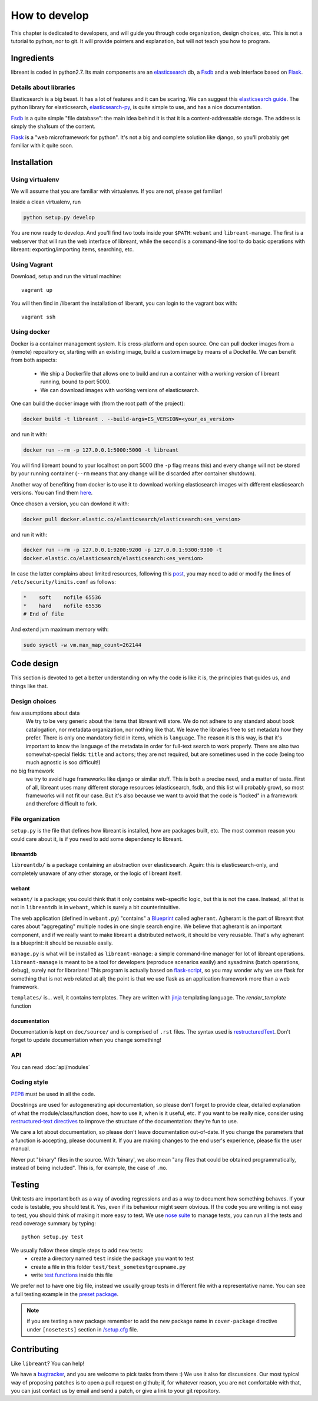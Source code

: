How to develop
=================

This chapter is dedicated to developers, and will guide you through code
organization, design choices, etc.  This is not a tutorial to python, nor to
git. It will provide pointers and explanation, but will not teach you how to
program.

Ingredients
------------

libreant is coded in python2.7. Its main components are an elasticsearch_ db, a
Fsdb_ and a web interface based on Flask_.

Details about libraries
~~~~~~~~~~~~~~~~~~~~~~~~~~~~~

Elasticsearch is a big beast. It has a lot of features and it can be scaring. We can suggest this `elasticsearch guide`_.
The python library for elasticsearch, elasticsearch-py_, is quite simple to
use, and has a nice documentation.

Fsdb_ is a quite simple "file database": the main idea behind it is that it is a content-addressable storage. The address is simply the sha1sum of the content.

Flask_ is a "web microframework for python". It's not a big and complete solution like django, so you'll probably get familiar with it quite soon.

.. _dev-installation:

Installation
-------------

Using virtualenv
~~~~~~~~~~~~~~~~~

We will assume that you are familiar with virtualenvs. If you are not, please
get familiar!

Inside a clean virtualenv, run

.. code-block:: bash

    python setup.py develop

You are now ready to develop. And you'll find two tools inside your ``$PATH``:
``webant`` and ``libreant-manage``. The first is a webserver that will run the
web interface of libreant, while the second is a command-line tool to do basic
operations with libreant: exporting/importing items, searching, etc.

Using Vagrant
~~~~~~~~~~~~~~

Download, setup and run the virtual machine::

    vagrant up

You will then find in /liberant the installation of liberant, you can login to
the vagrant box with::

    vagrant ssh

Using docker
~~~~~~~~~~~~~~~

Docker is a container management system. It is cross-platform and open source.
One can pull docker images from a (remote) repository or, starting with an
existing image, build a custom image by means of a Dockefile.
We can benefit from both aspects:

 - We ship a Dockerfile that allows one to build and run a container with a
   working version of libreant running, bound to port 5000.
 - We can download images with working versions of elasticsearch.

One can build the docker image with (from the root path of the project):

.. code-block:: bash

    docker build -t libreant . --build-args=ES_VERSION=<your_es_version>

and run it with:

.. code-block:: bash

    docker run --rm -p 127.0.0.1:5000:5000 -t libreant

You will find libreant bound to your localhost on port 5000 (the ``-p`` flag means
this) and every change will not be stored by your running container (``--rm``
means that any change will be discarded after container shutdown).

Another way of benefiting from docker is to use it to download working
elasticsearch images with different elasticsearch versions. You can find them
here_.

Once chosen a version, you can dowlond it with:

.. code-block:: bash

    docker pull docker.elastic.co/elasticsearch/elasticsearch:<es_version>

and run it with:

.. code-block:: bash

    docker run --rm -p 127.0.0.1:9200:9200 -p 127.0.0.1:9300:9300 -t
    docker.elastic.co/elasticsearch/elasticsearch:<es_version>

In case the latter complains about limited resources, following this
post_, you may need to add or modify the lines of
``/etc/security/limits.conf`` as follows:

.. code-block:: bash

    *    soft    nofile 65536
    *    hard    nofile 65536
    # End of file

And extend jvm maximum memory with:

.. code-block:: bash

    sudo sysctl -w vm.max_map_count=262144

Code design
------------------

This section is devoted to get a better understanding on why the code is like
it is, the principles that guides us, and things like that.

Design choices
~~~~~~~~~~~~~~~~

few assumptions about data
    We try to be very generic about the items that libreant will store. We do
    not adhere to any standard about book catalogation, nor metadata
    organization, nor nothing like that. We leave the libraries free to set
    metadata how they prefer.  There is only one mandatory field in items,
    which is ``language``. The reason it is this way, is that it's important to
    know the language of the metadata in order for full-text search to work
    properly. There are also two somewhat-special fields: ``title`` and
    ``actors``; they are not required, but are sometimes used in the code
    (being too much agnostic is soo difficult!)
no big framework
    we try to avoid huge frameworks like django or similar stuff. This is both
    a precise need, and a matter of taste. First of all, libreant uses many
    different storage resources (elasticsearch, fsdb, and this list will
    probably grow), so most frameworks will not fit our case.  But it's also
    because we want to avoid that the code is "locked" in a framework and
    therefore difficult to fork.

File organization
~~~~~~~~~~~~~~~~~~

``setup.py`` is the file that defines how libreant is installed, how are
packages built, etc.
The most common reason you could care about it, is if you need to add some
dependency to libreant.


libreantdb
##########

``libreantdb/`` is a package containing an abstraction over elasticsearch.
Again: this is elasticsearch-only, and completely unaware of any other storage,
or the logic of libreant itself.

webant
########

``webant/`` is a package; you could think that it only contains web-specific logic,
but this is not the case. Instead, all that is not in ``libreantdb`` is in
``webant``, which is surely a bit counterintuitive.

The web application (defined in ``webant.py``) "contains" a Blueprint_ called
``agherant``. Agherant is the part of libreant that cares about "aggregating"
multiple nodes in one single search engine. We believe that agherant is an
important component, and if we really want to make libreant a distributed
network, it should be very reusable. That's why agherant is a blueprint: it
should be reusable easily.

``manage.py`` is what will be installed as ``libreant-manage``: a simple
command-line manager for lot of libreant operations. ``libreant-manage`` is
meant to be a tool for developers (reproduce scenarios easily) and sysadmins
(batch operations, debug), surely not for librarians! This program is actually
based on flask-script_, so you may wonder why we use flask for something that
is not web related at all; the point is that we use flask as an application
framework more than a web framework.

``templates/`` is... well, it contains templates. They are written with jinja_
templating language. The `render_template` function 

documentation
##############

Documentation is kept on ``doc/source/`` and is comprised of ``.rst`` files. The
syntax used is restructuredText_. Don't forget to update documentation when you
change something!

API
~~~~

You can read :doc:`api/modules`

Coding style
~~~~~~~~~~~~~

PEP8_ must be used in all the code.

Docstrings are used for autogenerating api documentation, so please don't
forget to provide clear, detailed explanation of what the module/class/function
does, how to use it, when is it useful, etc.
If you want to be really nice, consider using `restructured-text directives`_
to improve the structure of the documentation: they're fun to use.

We care a lot about documentation, so please don't leave documentation
out-of-date. If you change the parameters that a function is accepting, please
document it. If you are making changes to the end user's experience, please
fix the user manual.

Never put "binary" files in the source. With 'binary', we also mean "any files
that could be obtained programmatically, instead of being included". This is,
for example, the case of ``.mo``.

Testing
--------

Unit tests are important both as a way of avoding regressions and as a way to document how something behaves.  
If your code is testable, you should test it. Yes, even if its behaviour might seem obvious.
If the code you are writing is not easy to test, you should think of making it more easy to test.  
We use `nose suite`_ to manage tests, you can run all the tests and read coverage summary by typing::

    python setup.py test

We usually follow these simple steps to add new tests:
 - create a directory named ``test`` inside the package you want to test
 - create a file in this folder ``test/test_sometestgroupname.py``
 - write `test functions`_ inside this file

We prefer not to have one big file, instead we usually group tests in different file with a representative name.
You can see a full testing example in the `preset package`_.

.. note::
    if you are testing a new package remember to add the new package name in ``cover-package`` directive under ``[nosetests]`` section in `/setup.cfg`_ file.

Contributing
------------

Like ``libreant``? You can help!

We have a bugtracker_, and you are welcome to pick tasks from there :) We use
it also for discussions. Our most typical way of proposing patches is to open a
pull request on github; if, for whatever reason, you are not comfortable with
that, you can just contact us by email and send a patch, or give a link to your
git repository.

.. _elasticsearch: https://www.elasticsearch.org/
.. _elasticsearch guide: https://www.elasticsearch.org/guide/en/elasticsearch/guide/current/index.html
.. _Fsdb: https://github.com/ael-code/pyFsdb/
.. _Flask: http://flask.pocoo.org/
.. _elasticsearch-py: https://elasticsearch-py.readthedocs.org/
.. _fsdb code: https://github.com/ael-code/pyFsdb/blob/master/fsdb/Fsdb.py
.. _Blueprint: http://flask.pocoo.org/docs/0.10/blueprints/
.. _jinja: http://jinja.pocoo.org/
.. _flask-script: https://flask-script.readthedocs.org/en/latest/
.. _bugtracker: https://github.com/insomnia-lab/libreant/issues
.. _PEP8: https://www.python.org/dev/peps/pep-0008/
.. _restructured-text directives: http://sphinx-doc.org/domains.html#signatures
.. _restructuredText: http://sphinx-doc.org/rest.html
.. _nose suite: https://nose.readthedocs.org
.. _test functions: http://nose.readthedocs.org/en/latest/writing_tests.html#test-functions
.. _/setup.cfg: https://github.com/insomnia-lab/libreant/blob/master/setup.cfg
.. _preset package: https://github.com/insomnia-lab/libreant/tree/master/presets/test
.. _here: https://www.docker.elastic.co/
.. _post: https://discuss.elastic.co/t/elasticsearch-error-bound-or-publishing-to-a-non-loopback-or-non-link-local-address-enforcing-bootstrap-checks/87256/3
